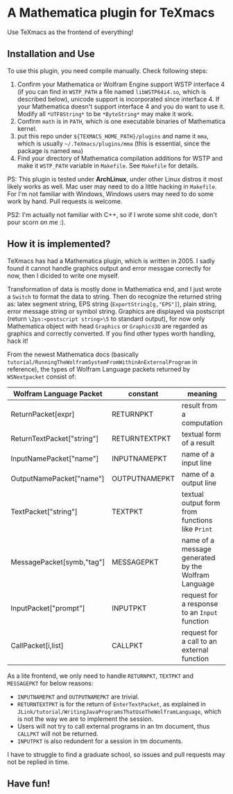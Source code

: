 * A Mathematica plugin for TeXmacs

  Use TeXmacs as the frontend of everything!

** Installation and Use

   To use this plugin, you need compile manually. Check following steps:

   1. Confirm your Mathematica or Wolfram Engine support WSTP interface 4 (if you can find in =WSTP_PATH= a file named
      =libWSTP64i4.so=, which is described below), unicode support is incorporated since interface 4. If your Mathematica
      doesn't support interface 4 and you do want to use it. Modify all =*UTF8String*= to be =*ByteString*= may
      make it work.
   2. Confirm =math= is in =PATH=, which is one executable binaries of Mathematica kernel.
   3. put this repo under =${TEXMACS_HOME_PATH}/plugins= and name it =mma=, which is usually =~/.TeXmacs/plugins/mma=
      (this is essential, since the package is named =mma=)
   4. Find your directory of Mathematica compilation additions for WSTP and make it =WSTP_PATH= variable in =Makefile=.
      See =Makefile= for details.


   PS: This plugin is tested under *ArchLinux*, under other Linux distros it most likely works as well. Mac user may
   need to do a little hacking in =Makefile=. For I'm not familiar with Windows, Windows users may need to do some
   work by hand. Pull requests is welcome.

   PS2: I'm actually not familiar with C++, so if I wrote some shit code, don't pour scorn on me :).

** How it is implemented?

   TeXmacs has had a Mathematica plugin, which is written in 2005. I sadly found it cannot handle graphics output
   and error messgae correctly for now, then I dicided to write one myself.

   Transformation of data is mostly done in Mathematica end, and I just wrote a =Switch= to format the data to string.
   Then do recognize the returned string as: latex segment string, EPS string (=ExportString[g,"EPS"]=),
   plain string, error message string or symbol string. Graphics are displayed via postscript
   (return =\2ps:<postscript string>\5= to standard output), for now only
   Mathematica object with head =Graphics= or =Graphics3D= are regarded as graphics and correctly converted.
   If you find other types worth handling, hack it!

   From the newest Mathematica docs (basically =tutorial/RunningTheWolframSystemFromWithinAnExternalProgram= in reference),
   the types of Wolfram Language packets returned by =WSNextpacket= consist of:

   | Wolfram Language Packet    | constant      | meaning                                             |
   |----------------------------+---------------+-----------------------------------------------------|
   | ReturnPacket[expr]         | RETURNPKT     | result from a computation                           |
   | ReturnTextPacket["string"] | RETURNTEXTPKT | textual form of a result                            |
   | InputNamePacket["name"]    | INPUTNAMEPKT  | name of a input line                                |
   | OutputNamePacket["name"]   | OUTPUTNAMEPKT | name of a output line                               |
   | TextPacket["string"]       | TEXTPKT       | textual output form from functions like =Print=       |
   | MessagePacket[symb,"tag"]  | MESSAGEPKT    | name of a message generated by the Wolfram Language |
   |----------------------------+---------------+-----------------------------------------------------|
   | InputPacket["prompt"]      | INPUTPKT      | request for a response to an =Input= function         |
   | CallPacket[i,list]         | CALLPKT       | request for a call to an external function          |

   As a lite frontend, we only need to handle =RETURNPKT=, =TEXTPKT= and =MESSAGEPKT= for below reasons:

   + =INPUTNAMEPKT= and =OUTPUTNAMEPKT= are trivial.
   + =RETURNTEXTPKT= is for the return of =EnterTextPacket=, as explained in =JLink/tutorial/WritingJavaProgramsThatUseTheWolframLanguage=, which is not the way we are to implement the session.
   + Users will not try to call external programs in an tm document, thus =CALLPKT= will not be returned.
   + =INPUTPKT= is also redundent for a session in tm documents.


   I have to struggle to find a graduate school, so issues and pull requests may not be replied in time.

** Have fun!

